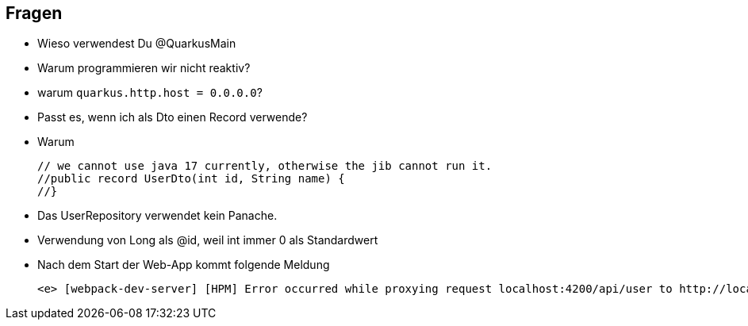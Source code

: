 == Fragen

* Wieso verwendest Du @QuarkusMain
* Warum programmieren wir nicht reaktiv?
* warum `quarkus.http.host = 0.0.0.0`?
* Passt es, wenn ich als Dto einen Record verwende?
* Warum
+
----
// we cannot use java 17 currently, otherwise the jib cannot run it.
//public record UserDto(int id, String name) {
//}
----
* Das UserRepository verwendet kein Panache.
* Verwendung von Long als @id, weil int immer 0 als Standardwert

* Nach dem Start der Web-App kommt folgende Meldung
+
----
<e> [webpack-dev-server] [HPM] Error occurred while proxying request localhost:4200/api/user to http://localhost:8080/ [ECONNREFUSED] (https://nodejs.org/api/errors.html#errors_common_system_errors)
----





